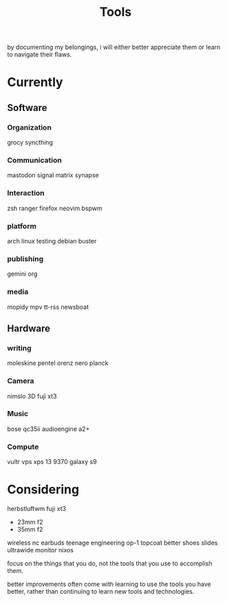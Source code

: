 #+title: Tools

by documenting my belongings,
i will either better appreciate them
or learn to navigate their flaws.

* Currently
** Software
*** Organization
      grocy
      syncthing
*** Communication
      mastodon
      signal
      matrix synapse
*** Interaction
      zsh
      ranger
      firefox
      neovim
      bspwm
*** platform
      arch linux testing
      debian buster
*** publishing
      gemini
      org
*** media
      mopidy
      mpv
      tt-rss
      newsboat

** Hardware
*** writing
      moleskine
      pentel orenz nero
      planck
*** Camera
      nimslo 3D
      fuji xt3
*** Music
      bose qc35ii
      audioengine a2+
*** Compute
      vultr vps
      xps 13 9370
      galaxy s9

* Considering
herbstluftwm
fuji xt3
- 23mm f2
- 35mm f2
wireless nc earbuds
teenage engineering op-1
topcoat
better shoes
slides
ultrawide monitor
nixos

focus on the things that you do,
not the tools that you use to accomplish them.

better improvements often come with learning
to use the tools you have better, rather than
continuing to learn new tools and technologies.
